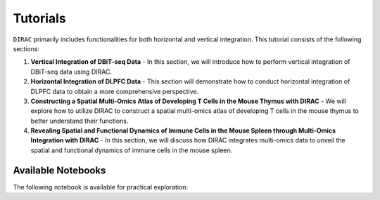 Tutorials
=========

``DIRAC`` primarily includes functionalities for both horizontal and vertical integration. This tutorial consists of the following sections:

1. **Vertical Integration of DBiT-seq Data**
   - In this section, we will introduce how to perform vertical integration of DBiT-seq data using DIRAC.

2. **Horizontal Integration of DLPFC Data**
   - This section will demonstrate how to conduct horizontal integration of DLPFC data to obtain a more comprehensive perspective.

3. **Constructing a Spatial Multi-Omics Atlas of Developing T Cells in the Mouse Thymus with DIRAC**
   - We will explore how to utilize DIRAC to construct a spatial multi-omics atlas of developing T cells in the mouse thymus to better understand their functions.

4. **Revealing Spatial and Functional Dynamics of Immune Cells in the Mouse Spleen through Multi-Omics Integration with DIRAC**
   - In this section, we will discuss how DIRAC integrates multi-omics data to unveil the spatial and functional dynamics of immune cells in the mouse spleen.


Available Notebooks
-------------------

The following notebook is available for practical exploration:

.. nbgallery::
   :maxdepth: 1
   :caption: Available Notebooks:

   ../notebooks/run_DBit-seq.ipynb
